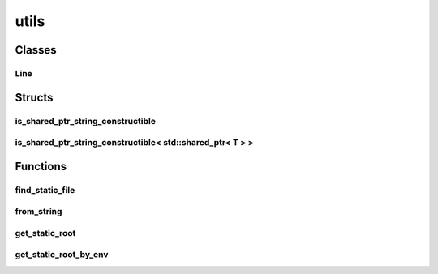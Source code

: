 
utils 
================================================================================================


Classes
--------------------------------
Line
~~~~~~~~~~~~~~~~~~~~~~~~~~~~~~~~~~~~~~~~~~~~~~~~~~~~~~~~~~~~~~~~~~~~~~~~~~~~~~~~~~~~~~~~~~~~~~~~
.. doxygenclass:: ioh::common::file::utils::Line

Structs
--------------------------------
is_shared_ptr_string_constructible
~~~~~~~~~~~~~~~~~~~~~~~~~~~~~~~~~~~~~~~~~~~~~~~~~~~~~~~~~~~~~~~~~~~~~~~~~~~~~~~~~~~~~~~~~~~~~~~~
.. doxygenstruct:: ioh::common::file::utils::is_shared_ptr_string_constructible

is_shared_ptr_string_constructible< std::shared_ptr< T > >
~~~~~~~~~~~~~~~~~~~~~~~~~~~~~~~~~~~~~~~~~~~~~~~~~~~~~~~~~~~~~~~~~~~~~~~~~~~~~~~~~~~~~~~~~~~~~~~~
.. doxygenstruct:: ioh::common::file::utils::is_shared_ptr_string_constructible< std::shared_ptr< T > >

Functions
--------------------------------
find_static_file
~~~~~~~~~~~~~~~~~~~~~~~~~~~~~~~~~~~~~~~~~~~~~~~~~~~~~~~~~~~~~~~~~~~~~~~~~~~~~~~~~~~~~~~~~~~~~~~~
.. doxygenfunction:: ioh::common::file::utils::find_static_file

from_string
~~~~~~~~~~~~~~~~~~~~~~~~~~~~~~~~~~~~~~~~~~~~~~~~~~~~~~~~~~~~~~~~~~~~~~~~~~~~~~~~~~~~~~~~~~~~~~~~
.. doxygenfunction:: ioh::common::file::utils::from_string

get_static_root
~~~~~~~~~~~~~~~~~~~~~~~~~~~~~~~~~~~~~~~~~~~~~~~~~~~~~~~~~~~~~~~~~~~~~~~~~~~~~~~~~~~~~~~~~~~~~~~~
.. doxygenfunction:: ioh::common::file::utils::get_static_root

get_static_root_by_env
~~~~~~~~~~~~~~~~~~~~~~~~~~~~~~~~~~~~~~~~~~~~~~~~~~~~~~~~~~~~~~~~~~~~~~~~~~~~~~~~~~~~~~~~~~~~~~~~
.. doxygenfunction:: ioh::common::file::utils::get_static_root_by_env

